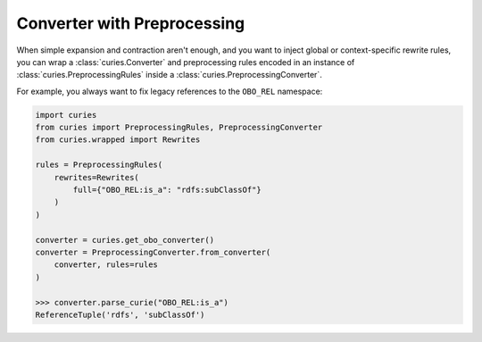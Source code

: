 Converter with Preprocessing
============================

When simple expansion and contraction aren't enough, and you want to inject global or
context-specific rewrite rules, you can wrap a :class:`curies.Converter` and
preprocessing rules encoded in an instance of :class:`curies.PreprocessingRules` inside
a :class:`curies.PreprocessingConverter`.

For example, you always want to fix legacy references to the ``OBO_REL`` namespace:

.. code-block:: python

    import curies
    from curies import PreprocessingRules, PreprocessingConverter
    from curies.wrapped import Rewrites

    rules = PreprocessingRules(
        rewrites=Rewrites(
            full={"OBO_REL:is_a": "rdfs:subClassOf"}
        )
    )

    converter = curies.get_obo_converter()
    converter = PreprocessingConverter.from_converter(
        converter, rules=rules
    )

    >>> converter.parse_curie("OBO_REL:is_a")
    ReferenceTuple('rdfs', 'subClassOf')
